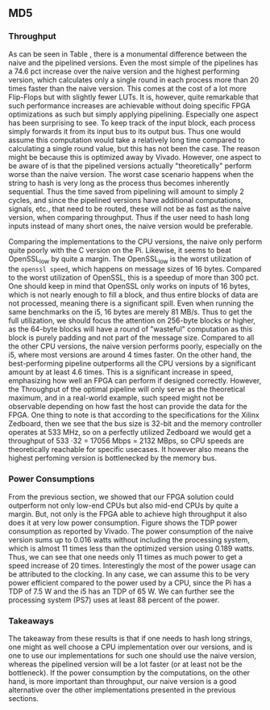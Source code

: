 ** MD5
\label{sec:MD5performance}
*** Throughput
#+BEGIN_EXPORT latex
\begin{table}[!htb]
\centering
\captionsetup{width=.8\linewidth}
\begin{tabular}{l r l r l r r r}
\hline
Version & f$_{max}$(Mhz) & clocks$_{hi}$ & TP(MBps)$_{hi}$ &clocks$_{lo}$ & TP(MBps)$_{lo}$ & LUT & FF\\
\hline
Naive     & 2.38   & b      & 152 & b     & 152 & 11607 & 2304\\
Proc_{4}  & 9.50   & hi(6)  & 266 & lo(6) & 101 & 10247 & 5226\\
Proc_{8}  & 19.00  & hi(10) & 532 & lo(10)& 122 & 10087 & 7538\\
Proc_{16} & 33.50  & hi(18) & 937 & lo(18)& 119 & 10206 & 12162\\
Proc_{32} & 65.00  & hi(34) & 1817& lo(34)& 123 & 10149 & 21347\\
Proc_{64} & 115.00 & hi(66) & 3209& lo(66)&112 &  10350 & 39718\\
\end{tabular}
\caption[MD5: FPGA Versions]%
{Performance and statistics over the different MD5 implementations. f$_{max}$ is the clock rate reported from Vivado. Clocks describe how many clock cycles it takes to calculate \texttt{b} blocks, where $hi(x) = x+2 \cdot blocks$ and $lo(x) = 2 + 6 \cdot blocks$ describe a best and worst-case scenario, respectively. These are calculated by a schema as in Table \ref{tab:MD5pipeline}. The throughput (TP) is calculated as \((b_{bits}\cdot f_{max})/(clocks \cdot 8)\). LUT is the number of Look-Up Tables used in the design. FF is the reported amount of Flip Flops used. Proc$_{i}$ denotes how many ~i~ processes the 64 rounds are distributed over.}
\label{tab:MD5versions}
\end{table}
#+END_EXPORT
As can be seen in Table \ref{tab:MD5versions}, there is a monumental difference between the naive and the pipelined versions. Even the most simple of the pipelines has a 74.6 pct increase over the naive version and the highest performing version, which calculates only a single round in each process more than 20 times faster than the naive version. This comes at the cost of a lot more Flip-Flops but with slightly fewer LUTs. It is, however, quite remarkable that such performance increases are achievable without doing specific FPGA optimizations as such but simply applying pipelining. Especially one aspect has been surprising to see. To keep track of the input block, each process simply forwards it from its input bus to its output bus. Thus one would assume this computation would take a relatively long time compared to calculating a single round value, but this has not been the case. The reason might be because this is optimized away by Vivado. However, one aspect to be aware of is that the pipelined versions actually "theoretically" perform worse than the naive version. The worst case scenario happens when the string to hash is very long as the process thus becomes inherently sequential. Thus the time saved from pipelining will amount to simply 2 cycles, and since the pipelined versions have additional computations, signals, etc., that need to be routed, these will not be as fast as the naive version, when comparing throughput. Thus if the user need to hash long inputs instead of many short ones, the naive version would be preferable.
#+BEGIN_EXPORT latex
\begin{table}[!htb]
\centering
\captionsetup{width=.8\linewidth}
\begin{tabular}{l r r r r r r r}
\hline
\textbf{Version} & Naive & Proc_{64} & C\# & C & OpenSLL$_{low}$ & OpenSLL$_{high}$\\
\hline
Pi & 152 & 3210 & 287 & 256 & 42 & 293\\
i5 & 152 & 3210 & 604 & 622 & 81 & 691
\end{tabular}
\caption[MD5: FPGA and CPU comparisons]%
{Performance comparison of the worst and best MD5 FPGA implementations and the various CPU versions. The C\# uses the 0\texttt{System.Security.Cryptography.MD5}, the C version is our implementation and is optimized with \texttt{-O3}. The OpenSSL is from \texttt{openssl speed -evp md5}, where high and low corresponds to the lowest reported throughput and high is the highest reported throughput.}
\label{tab:MD5compare}
\end{table}
#+END_EXPORT
Comparing the implementations to the CPU versions, the naive only perform quite poorly with the C version on the Pi. Likewise, it seems to beat OpenSSL_low by quite a margin. The OpenSSL_low is the worst utilization of the ~openssl speed~, which happens on message sizes of 16 bytes. Compared to the worst utilization of OpenSSL, this is a speedup of more than 300 pct. One should keep in mind that OpenSSL only works on inputs of 16 bytes, which is not nearly enough to fill a block, and thus entire blocks of data are not processed, meaning there is a significant spill. Even when running the same benchmarks on the i5, 16 bytes are merely 81 MB/s. Thus to get the full utilization, we should focus the attention on 256-byte blocks or higher, as the 64-byte blocks will have a round of "wasteful" computation as this block is purely padding and not part of the message size.
Compared to all the other CPU versions, the naive version performs poorly, especially on the i5, where most versions are around 4 times faster. On the other hand, the best-performing pipeline outperforms all the CPU versions by a significant amount by at least 4.6 times. This is a significant increase in speed, emphasizing how well an FPGA can perform if designed correctly. However, the Throughput of the optimal pipeline will only serve as the theoretical maximum, and in a real-world example, such speed might not be observable depending on how fast the host can provide the data for the FPGA.
One thing to note is that according to the specifications for the Xilinx Zedboard\cite{ZedSpec}, then we see that the bus size is 32-bit and the memory controller operates at 533 MHz,
so on a perfectly utilized Zedboard we would get a throughput of 533 \cdot 32 = 17056 Mbps = 2132 MBps, so CPU speeds are theoretically reachable for specific usecases. It however also means the highest perfoming version is bottlenecked by the memory bus.
*** Power Consumptions
\label{sec:md5power}
From the previous section, we showed that our FPGA solution could outperform not only low-end CPUs but also mid-end CPUs by quite a margin. But, not only is the FPGA able to achieve high throughput it also does it at very low power consumption. Figure \ref{fig:md5_naive_power} shows the TDP power consumption as reported by Vivado. The power consumption of the naive version sums up to 0.016 watts without including the processing system, which is almost 11 times less than the optimized version using 0.189 watts. Thus, we can see that one needs only 11 times as much power to get a speed increase of 20 times. Interestingly the most of the power usage can be attributed to the clocking.
In any case, we can assume this to be very power efficient compared to the power used by a CPU, since the Pi has a TDP of 7.5 W and the i5 has an TDP of 65 W. We can further see the processing system (PS7) uses at least 88 percent of the power.
\begin{figure}[H]
\centering
\subfloat[Naive version]{\includegraphics[width=6cm]{MD5_naive_power.png}}
\subfloat[Proc$_{64}$ version]{\includegraphics[width=6cm]{MD5_opt_power.png}}
\caption[Power consumption of MD5 designs]%
{Powerconsumption of MD5 designs. Note that this is just the TDP and not the actual power usage. To mesure the actual power usage we would need the physical board.}
\label{fig:md5_naive_power}
\end{figure}
*** Takeaways
The takeaway from these results is that if one needs to hash long strings, one might as well choose a CPU implementation over our versions, and is one to use our implementations for such one should use the naive version, whereas the pipelined version will be a lot faster (or at least not be the bottleneck). If the power consumption by the computations, on the other hand, is more important than throughput, our naive version is a good alternative over the other implementations presented in the previous sections.

